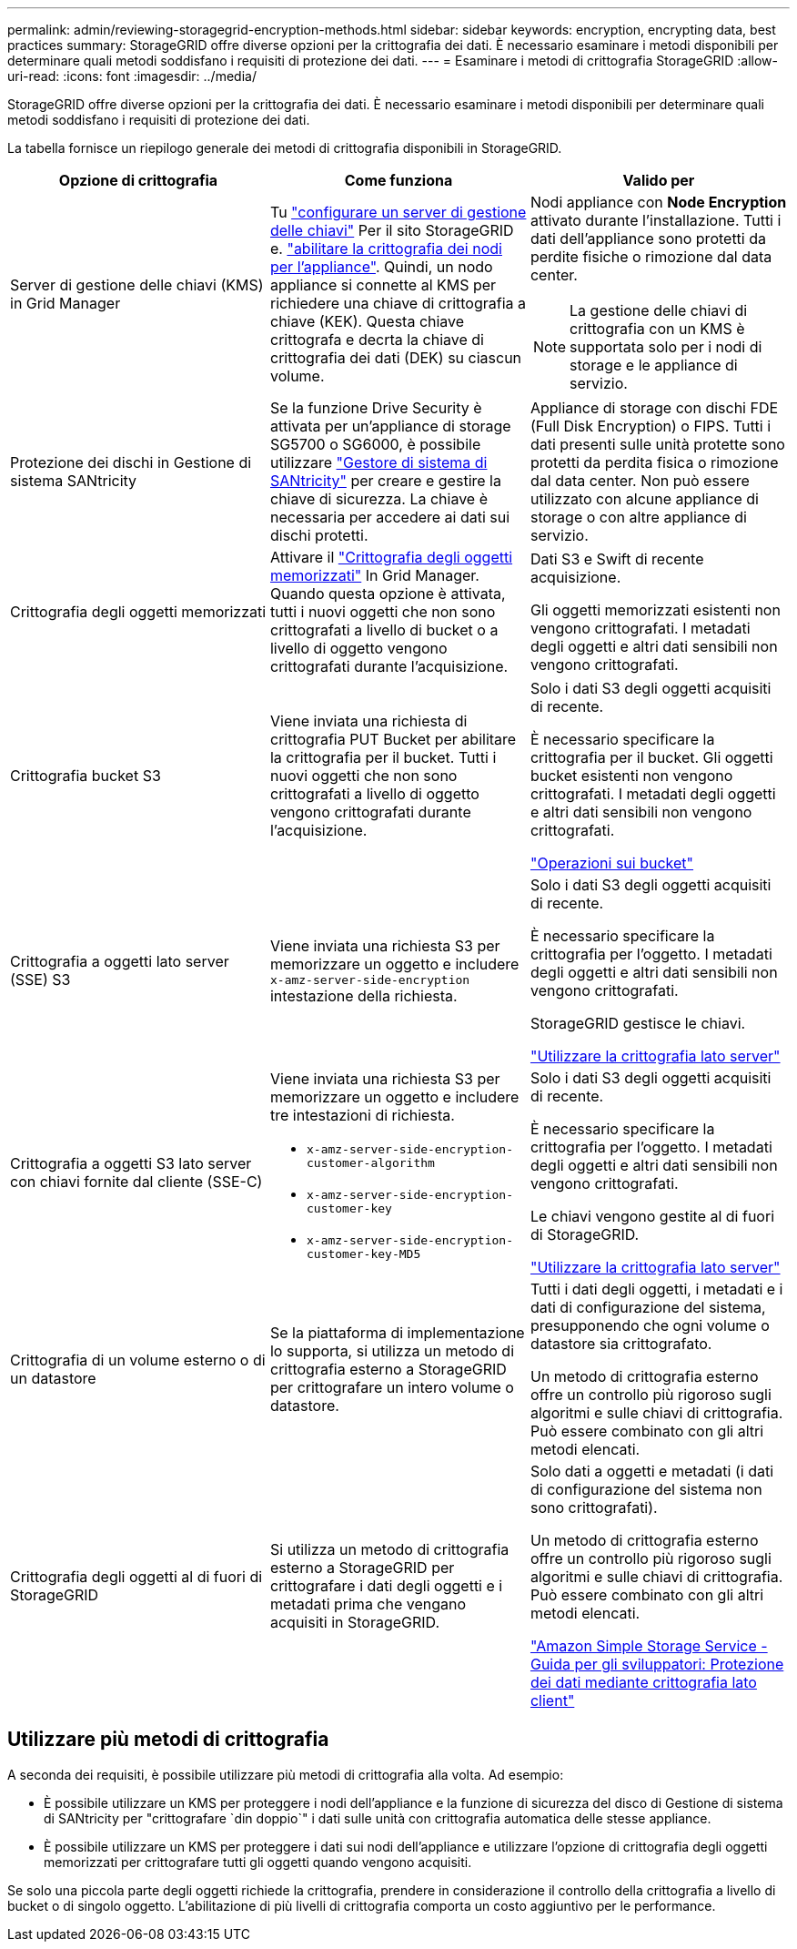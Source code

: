 ---
permalink: admin/reviewing-storagegrid-encryption-methods.html 
sidebar: sidebar 
keywords: encryption, encrypting data, best practices 
summary: StorageGRID offre diverse opzioni per la crittografia dei dati. È necessario esaminare i metodi disponibili per determinare quali metodi soddisfano i requisiti di protezione dei dati. 
---
= Esaminare i metodi di crittografia StorageGRID
:allow-uri-read: 
:icons: font
:imagesdir: ../media/


[role="lead"]
StorageGRID offre diverse opzioni per la crittografia dei dati. È necessario esaminare i metodi disponibili per determinare quali metodi soddisfano i requisiti di protezione dei dati.

La tabella fornisce un riepilogo generale dei metodi di crittografia disponibili in StorageGRID.

[cols="1a,1a,1a"]
|===
| Opzione di crittografia | Come funziona | Valido per 


 a| 
Server di gestione delle chiavi (KMS) in Grid Manager
 a| 
Tu link:kms-configuring.html["configurare un server di gestione delle chiavi"] Per il sito StorageGRID e. link:../installconfig/optional-enabling-node-encryption.html["abilitare la crittografia dei nodi per l'appliance"]. Quindi, un nodo appliance si connette al KMS per richiedere una chiave di crittografia a chiave (KEK). Questa chiave crittografa e decrta la chiave di crittografia dei dati (DEK) su ciascun volume.
 a| 
Nodi appliance con *Node Encryption* attivato durante l'installazione. Tutti i dati dell'appliance sono protetti da perdite fisiche o rimozione dal data center.


NOTE: La gestione delle chiavi di crittografia con un KMS è supportata solo per i nodi di storage e le appliance di servizio.



 a| 
Protezione dei dischi in Gestione di sistema SANtricity
 a| 
Se la funzione Drive Security è attivata per un'appliance di storage SG5700 o SG6000, è possibile utilizzare link:../installconfig/accessing-and-configuring-santricity-system-manager.html["Gestore di sistema di SANtricity"] per creare e gestire la chiave di sicurezza. La chiave è necessaria per accedere ai dati sui dischi protetti.
 a| 
Appliance di storage con dischi FDE (Full Disk Encryption) o FIPS. Tutti i dati presenti sulle unità protette sono protetti da perdita fisica o rimozione dal data center. Non può essere utilizzato con alcune appliance di storage o con altre appliance di servizio.



 a| 
Crittografia degli oggetti memorizzati
 a| 
Attivare il link:changing-network-options-object-encryption.html["Crittografia degli oggetti memorizzati"] In Grid Manager. Quando questa opzione è attivata, tutti i nuovi oggetti che non sono crittografati a livello di bucket o a livello di oggetto vengono crittografati durante l'acquisizione.
 a| 
Dati S3 e Swift di recente acquisizione.

Gli oggetti memorizzati esistenti non vengono crittografati. I metadati degli oggetti e altri dati sensibili non vengono crittografati.



 a| 
Crittografia bucket S3
 a| 
Viene inviata una richiesta di crittografia PUT Bucket per abilitare la crittografia per il bucket. Tutti i nuovi oggetti che non sono crittografati a livello di oggetto vengono crittografati durante l'acquisizione.
 a| 
Solo i dati S3 degli oggetti acquisiti di recente.

È necessario specificare la crittografia per il bucket. Gli oggetti bucket esistenti non vengono crittografati. I metadati degli oggetti e altri dati sensibili non vengono crittografati.

link:../s3/operations-on-buckets.html["Operazioni sui bucket"]



 a| 
Crittografia a oggetti lato server (SSE) S3
 a| 
Viene inviata una richiesta S3 per memorizzare un oggetto e includere `x-amz-server-side-encryption` intestazione della richiesta.
 a| 
Solo i dati S3 degli oggetti acquisiti di recente.

È necessario specificare la crittografia per l'oggetto. I metadati degli oggetti e altri dati sensibili non vengono crittografati.

StorageGRID gestisce le chiavi.

link:../s3/using-server-side-encryption.html["Utilizzare la crittografia lato server"]



 a| 
Crittografia a oggetti S3 lato server con chiavi fornite dal cliente (SSE-C)
 a| 
Viene inviata una richiesta S3 per memorizzare un oggetto e includere tre intestazioni di richiesta.

* `x-amz-server-side-encryption-customer-algorithm`
* `x-amz-server-side-encryption-customer-key`
* `x-amz-server-side-encryption-customer-key-MD5`

 a| 
Solo i dati S3 degli oggetti acquisiti di recente.

È necessario specificare la crittografia per l'oggetto. I metadati degli oggetti e altri dati sensibili non vengono crittografati.

Le chiavi vengono gestite al di fuori di StorageGRID.

link:../s3/using-server-side-encryption.html["Utilizzare la crittografia lato server"]



 a| 
Crittografia di un volume esterno o di un datastore
 a| 
Se la piattaforma di implementazione lo supporta, si utilizza un metodo di crittografia esterno a StorageGRID per crittografare un intero volume o datastore.
 a| 
Tutti i dati degli oggetti, i metadati e i dati di configurazione del sistema, presupponendo che ogni volume o datastore sia crittografato.

Un metodo di crittografia esterno offre un controllo più rigoroso sugli algoritmi e sulle chiavi di crittografia. Può essere combinato con gli altri metodi elencati.



 a| 
Crittografia degli oggetti al di fuori di StorageGRID
 a| 
Si utilizza un metodo di crittografia esterno a StorageGRID per crittografare i dati degli oggetti e i metadati prima che vengano acquisiti in StorageGRID.
 a| 
Solo dati a oggetti e metadati (i dati di configurazione del sistema non sono crittografati).

Un metodo di crittografia esterno offre un controllo più rigoroso sugli algoritmi e sulle chiavi di crittografia. Può essere combinato con gli altri metodi elencati.

https://docs.aws.amazon.com/AmazonS3/latest/dev/UsingClientSideEncryption.html["Amazon Simple Storage Service - Guida per gli sviluppatori: Protezione dei dati mediante crittografia lato client"^]

|===


== Utilizzare più metodi di crittografia

A seconda dei requisiti, è possibile utilizzare più metodi di crittografia alla volta. Ad esempio:

* È possibile utilizzare un KMS per proteggere i nodi dell'appliance e la funzione di sicurezza del disco di Gestione di sistema di SANtricity per "crittografare `din doppio`" i dati sulle unità con crittografia automatica delle stesse appliance.
* È possibile utilizzare un KMS per proteggere i dati sui nodi dell'appliance e utilizzare l'opzione di crittografia degli oggetti memorizzati per crittografare tutti gli oggetti quando vengono acquisiti.


Se solo una piccola parte degli oggetti richiede la crittografia, prendere in considerazione il controllo della crittografia a livello di bucket o di singolo oggetto. L'abilitazione di più livelli di crittografia comporta un costo aggiuntivo per le performance.
